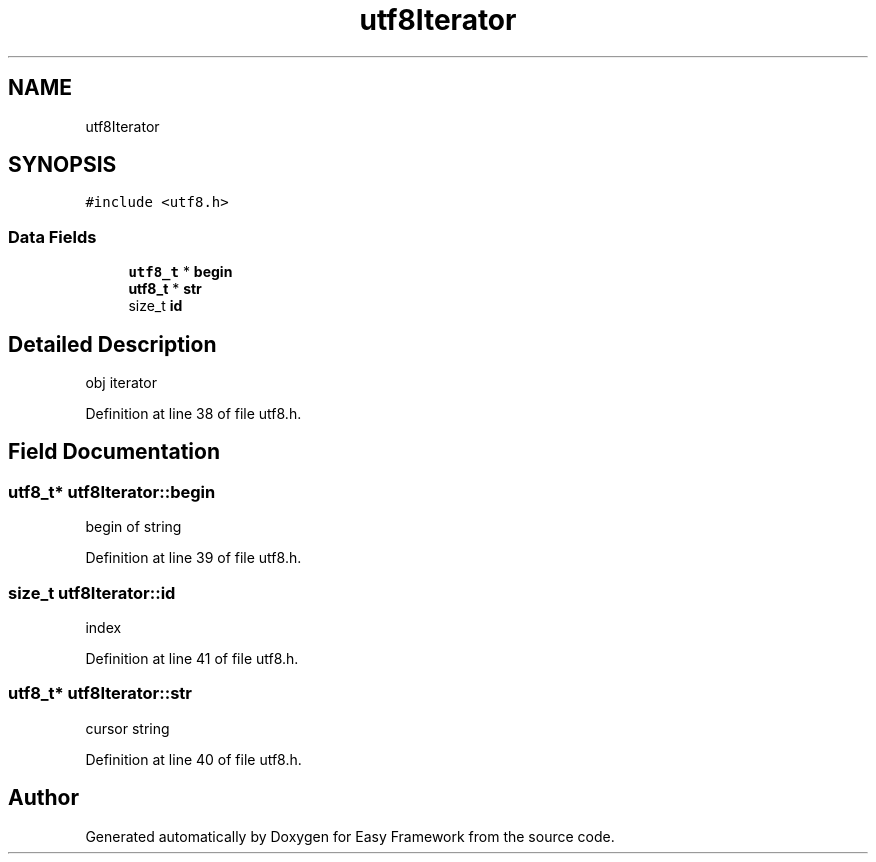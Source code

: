 .TH "utf8Iterator" 3 "Tue Mar 24 2020" "Version 0.4.5" "Easy Framework" \" -*- nroff -*-
.ad l
.nh
.SH NAME
utf8Iterator
.SH SYNOPSIS
.br
.PP
.PP
\fC#include <utf8\&.h>\fP
.SS "Data Fields"

.in +1c
.ti -1c
.RI "\fButf8_t\fP * \fBbegin\fP"
.br
.ti -1c
.RI "\fButf8_t\fP * \fBstr\fP"
.br
.ti -1c
.RI "size_t \fBid\fP"
.br
.in -1c
.SH "Detailed Description"
.PP 
obj iterator 
.PP
Definition at line 38 of file utf8\&.h\&.
.SH "Field Documentation"
.PP 
.SS "\fButf8_t\fP* utf8Iterator::begin"
begin of string 
.PP
Definition at line 39 of file utf8\&.h\&.
.SS "size_t utf8Iterator::id"
index 
.PP
Definition at line 41 of file utf8\&.h\&.
.SS "\fButf8_t\fP* utf8Iterator::str"
cursor string 
.PP
Definition at line 40 of file utf8\&.h\&.

.SH "Author"
.PP 
Generated automatically by Doxygen for Easy Framework from the source code\&.
